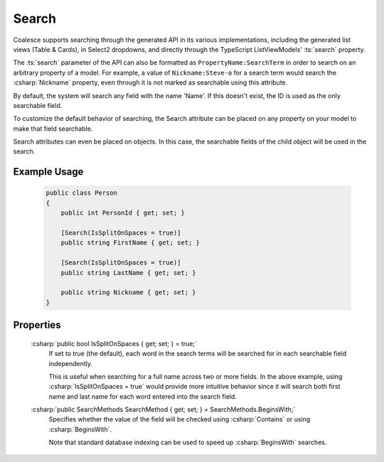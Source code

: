 
Search
======

Coalesce supports searching through the generated API in its various implementations, including the generated list views (Table & Cards), in Select2 dropdowns, and directly through the TypeScript ListViewModels' :ts:`search` property.

The :ts:`search` parameter of the API can also be formatted as ``PropertyName:SearchTerm`` in order to search on an arbitrary property of a model. For example, a value of ``Nickname:Steve-o`` for a search term would search the :csharp:`Nickname` property, even through it is not marked as searchable using this attribute.

By default,
the system will search any field with the name 'Name'. If this doesn't
exist, the ID is used as the only searchable field.

To customize the default behavior of searching, the Search attribute can be placed on any property on your model to make that field searchable.

Search attributes can even be placed on objects. In this case, the
searchable fields of the child object will be used in the search.

Example Usage
-------------

    .. code-block:: c#

        public class Person
        {
            public int PersonId { get; set; }

            [Search(IsSplitOnSpaces = true)]
            public string FirstName { get; set; }

            [Search(IsSplitOnSpaces = true)]
            public string LastName { get; set; }

            public string Nickname { get; set; }
        }

Properties
----------

    :csharp:`public bool IsSplitOnSpaces { get; set; } = true;`
        If set to true (the default), each word in the search terms will be searched for in each searchable field independently.
        
        This is useful when searching for a full name across two or more fields. In the above example, using :csharp:`IsSplitOnSpaces = true` would provide more intuitive behavior since it will search both first name and last name for each word entered into the search field.

    :csharp:`public SearchMethods SearchMethod { get; set; } = SearchMethods.BeginsWith;`
        Specifies whether the value of the field will be checked using :csharp:`Contains` or using :csharp:`BeginsWith`.
        
        Note that standard database indexing can be used to speed up :csharp:`BeginsWith` searches. 
